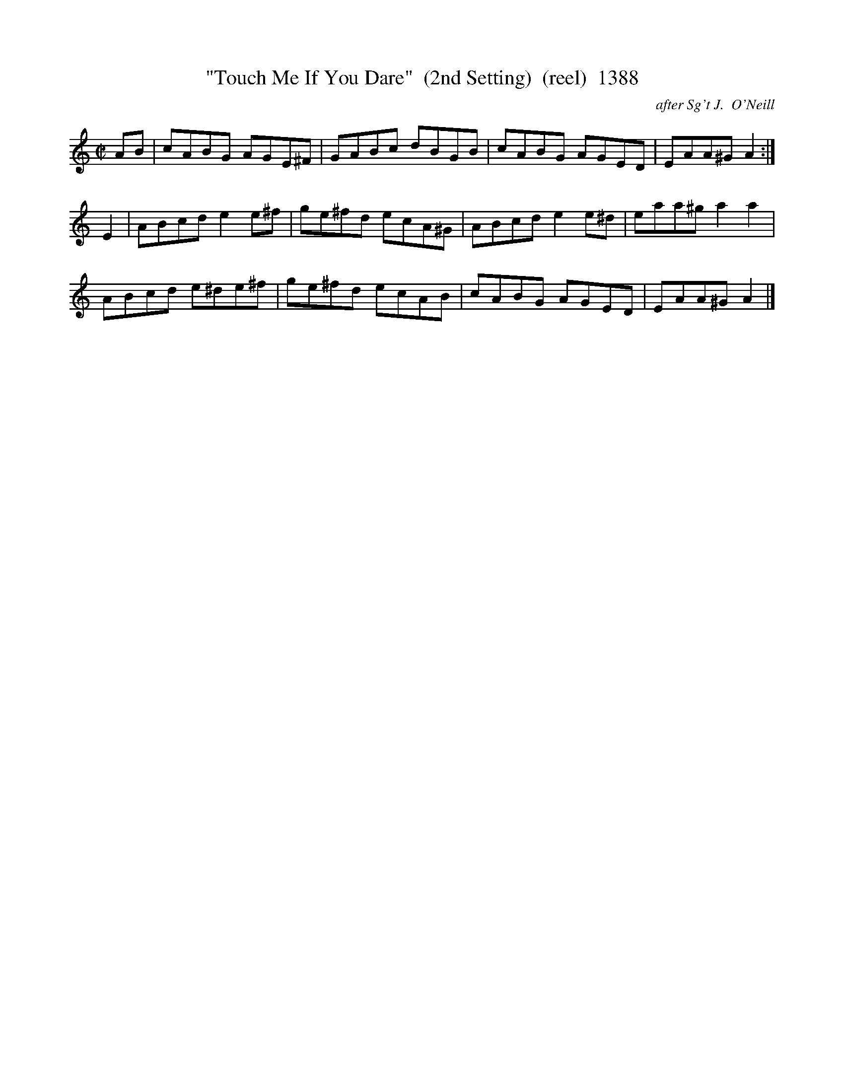 X:1388
T:"Touch Me If You Dare"  (2nd Setting)  (reel)  1388
C:after Sg't J.  O'Neill
B:O'Neill's Music Of Ireland (The 1850) Lyon & Healy, Chicago, 1903 edition
Z:FROM O'NEILL'S TO NOTEWORTHY, FROM NOTEWORTHY TO ABC, MIDI AND .TXT BY VINCE
BRENNAN July 2003 (HTTP://WWW.SOSYOURMOM.COM)
I:abc2nwc
M:C|
L:1/8
K:C
AB|cABG AGE^F|GABc dBGB|cABG AGED|EAA^G A2:|
E2|ABcd e2e^f|ge^fd ecA^G|ABcd e2e^d|eaa^g a2a2|
ABcd e^de^f|ge^fd ecAB|cABG AGED|EAA^G A2|]


